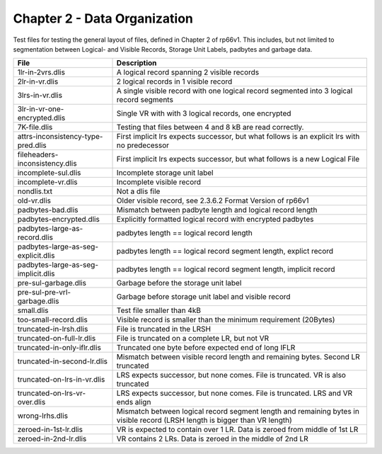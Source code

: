 Chapter 2 - Data Organization
=============================

Test files for testing the general layout of files, defined in Chapter 2 of
rp66v1. This includes, but not limited to segmentation between Logical- and
Visible Records, Storage Unit Labels, padbytes and garbage data.

=================================== ===========================================
File                                Description
=================================== ===========================================
1lr-in-2vrs.dlis                    A logical record spanning 2 visible records

2lr-in-vr.dlis                      2 logical records in 1 visible record

3lrs-in-vr.dlis                     A single visible record with one logical
                                    record segmented into 3 logical record
                                    segments

3lr-in-vr-one-encrypted.dlis        Single VR with with 3 logical records, one
                                    encrypted

7K-file.dlis                        Testing that files between 4 and 8 kB are
                                    read correctly.

attrs-inconsistency-type-pred.dlis  First implicit lrs expects successor, but
                                    what follows is an explicit lrs with no
                                    predecessor

fileheaders-inconsistency.dlis      First implicit lrs expects successor, but
                                    what follows is a new Logical File

incomplete-sul.dlis                 Incomplete storage unit label

incomplete-vr.dlis                  Incomplete visible record

nondlis.txt                         Not a dlis file

old-vr.dlis                         Older visible record, see 2.3.6.2 Format
                                    Version of rp66v1

padbytes-bad.dlis                   Mismatch between padbyte length and logical
                                    record length

padbytes-encrypted.dlis             Explicitly formatted logical record with
                                    encrypted padbytes

padbytes-large-as-record.dlis       padbytes length == logical record length

padbytes-large-as-seg-explicit.dlis padbytes length == logical record segment
                                    length, explict record

padbytes-large-as-seg-implicit.dlis padbytes length == logical record segment
                                    length, implicit record

pre-sul-garbage.dlis                Garbage before the storage unit label

pre-sul-pre-vrl-garbage.dlis        Garbage before storage unit label and
                                    visible record

small.dlis                          Test file smaller than 4kB

too-small-record.dlis               Visible record is smaller than the minimum
                                    requirement (20Bytes)

truncated-in-lrsh.dlis              File is truncated in the LRSH

truncated-on-full-lr.dlis           File is truncated on a complete LR, but not
                                    VR

truncated-in-only-iflr.dlis         Truncated one byte before expected end of
                                    long IFLR

truncated-in-second-lr.dlis         Mismatch between visible record length and
                                    remaining bytes. Second LR truncated

truncated-on-lrs-in-vr.dlis         LRS expects successor, but none comes. File
                                    is truncated. VR is also truncated

truncated-on-lrs-vr-over.dlis       LRS expects successor, but none comes. File
                                    is truncated. LRS and VR ends align

wrong-lrhs.dlis                     Mismatch between logical record segment
                                    length and remaining bytes in visible
                                    record (LRSH length is bigger than VR
                                    length)

zeroed-in-1st-lr.dlis               VR is expected to contain over 1 LR. Data is
                                    zeroed from middle of 1st LR

zeroed-in-2nd-lr.dlis               VR contains 2 LRs. Data is zeroed in the
                                    middle of 2nd LR

=================================== ===========================================
